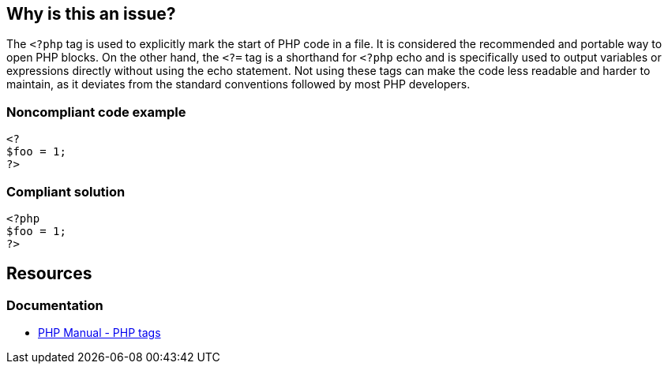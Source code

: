 == Why is this an issue?

The `<?php` tag is used to explicitly mark the start of PHP code in a file.
It is considered the recommended and portable way to open PHP blocks.
On the other hand, the `<?=` tag is a shorthand for `<?php` echo and is specifically used to output variables or expressions directly without using the echo statement.
Not using these tags can make the code less readable and harder to maintain, as it deviates from the standard conventions followed by most PHP developers.


=== Noncompliant code example

[source,php,diff-id=1,diff-type=noncompliant]
----
<?
$foo = 1;
?>
----


=== Compliant solution

[source,php,diff-id=1,diff-type=compliant]
----
<?php
$foo = 1;
?>
----

== Resources
=== Documentation

* https://www.php.net/manual/en/language.basic-syntax.phptags.php[PHP Manual - PHP tags]

ifdef::env-github,rspecator-view[]

'''
== Implementation Specification
(visible only on this page)

=== Message

Change this opening tag to either "<?php" or "<?=".


=== Highlighting

* primary: first NC tag
* secondary: subsequent NC tags
** message: none


'''
== Comments And Links
(visible only on this page)

=== on 12 Oct 2015, 12:03:58 Ann Campbell wrote:
Highlighting added [~linda.martin]. See what you think.

=== on 12 Nov 2015, 18:25:01 Linda Martin wrote:
\[~ann.campbell.2] Perfect! Thanks.

endif::env-github,rspecator-view[]
